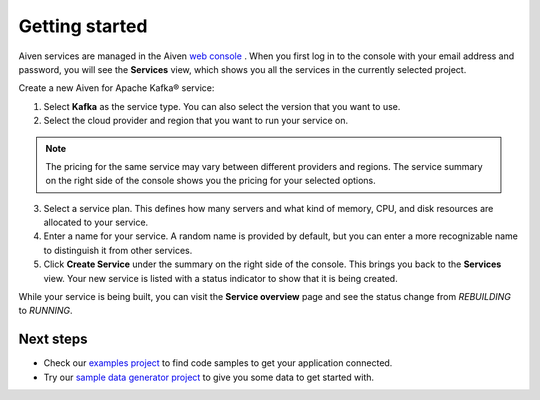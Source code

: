 Getting started
===============

Aiven services are managed in the Aiven `web
console <https://console.aiven.io/>`__ . When you first log in to the
console with your email address and password, you will see the
**Services** view, which shows you all the services in the currently
selected project.

Create a new Aiven for Apache Kafka® service:

1. Select **Kafka** as the service type. You can also select the version that you want to use.

2. Select the cloud provider and region that you want to run your service on.

.. note:: The pricing for the same service may vary between
    different providers and regions. The service summary on the
    right side of the console shows you the pricing for your
    selected options.

3. Select a service plan. This defines how many servers and what kind of memory, CPU, and disk resources are allocated to your service.

4. Enter a name for your service. A random name is provided by default, but you can enter a more recognizable name to distinguish it from other services.

5. Click **Create Service** under the summary on the right side of the console. This brings you back to the **Services** view. Your new service is listed with a status indicator to show that it is being created.


While your service is being built, you can visit the **Service overview** page and
see the status change from *REBUILDING* to *RUNNING*.

Next steps
----------

* Check our `examples project <https://github.com/aiven/aiven-examples>`_ to find code samples to get your application connected.

* Try our `sample data generator project <https://github.com/aiven/python-fake-data-producer-for-apache-kafka>`_ to give you some data to get started with.
